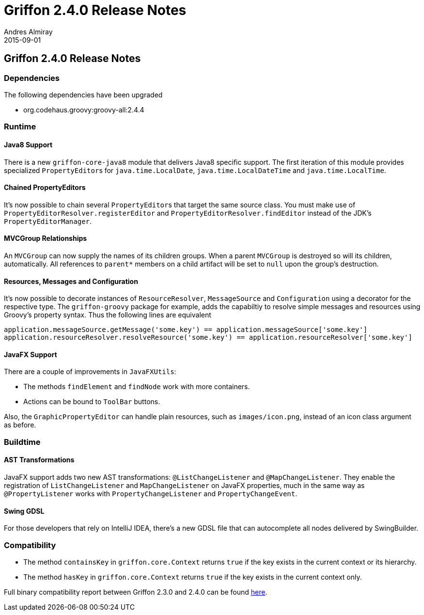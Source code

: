 = Griffon 2.4.0 Release Notes
Andres Almiray
2015-09-01
:jbake-type: post
:jbake-status: published
:category: releasenotes
:idprefix:
:linkattrs:
:path-griffon-core: /guide/2.4.0/api/griffon/core

== Griffon 2.4.0 Release Notes

=== Dependencies

The following dependencies have been upgraded

 * org.codehaus.groovy:groovy-all:2.4.4

=== Runtime

==== Java8 Support

There is a new `griffon-core-java8` module that delivers Java8 specific support. The first iteration of this module provides
specialized ``PropertyEditor``s for `java.time.LocalDate`, `java.time.LocalDateTime` and `java.time.LocalTime`.

==== Chained PropertyEditors

It's now possible to chain several ``PropertyEditor``s that target the same source class. You must make use of
`PropertyEditorResolver.registerEditor` and `PropertyEditorResolver.findEditor` instead of the JDK's `PropertyEditorManager`.

==== MVCGroup Relationships

An `MVCGroup` can now supply the names of its children groups. When a parent `MVCGroup` is destroyed so will its children,
automatically. All references to `parent*` members on a child artifact will be set to `null` upon the group's destruction.

==== Resources, Messages and Configuration

It's now possible to decorate instances of `ResourceResolver`, `MessageSource` and `Configuration` using a decorator for
the respective type. The `griffon-groovy` package for example, adds the capabiltiy to resolve simple messages and resources
using Groovy's property syntax. Thus the following lines are equivalent

[source,groovy]
----
application.messageSource.getMessage('some.key') == application.messageSource['some.key']
application.resourceResolver.resolveResource('some.key') == application.resourceResolver['some.key']
----

==== JavaFX Support

There are a couple of improvements in `JavaFXUtils`:

 * The methods `findElement` and `findNode` work with more containers.
 * Actions can be bound to `ToolBar` buttons.

Also, the `GraphicPropertyEditor` can handle plain resources, such as `images/icon.png`, instead of an icon class argument
as before.

=== Buildtime

==== AST Transformations

JavaFX support adds two new AST transformations: `@ListChangeListener` and `@MapChangeListener`. They enable the registration
of `ListChangeListener` and `MapChangeListener` on JavaFX properties, much in the same way as `@PropertyListener` works
with `PropertyChangeListener` and `PropertyChangeEvent`.

==== Swing GDSL

For those developers that rely on IntelliJ IDEA, there's a new GDSL file that can autocomplete all nodes delivered by
SwingBuilder.

=== Compatibility

 * The method `containsKey` in `griffon.core.Context` returns `true` if the key exists in the current context or its hierarchy.
 * The method `hasKey` in `griffon.core.Context` returns `true` if the key exists in the current context only.

Full binary compatibility report between Griffon 2.3.0 and 2.4.0 can be found
link:../reports/2.4.0/compatibility-report.html[here].
